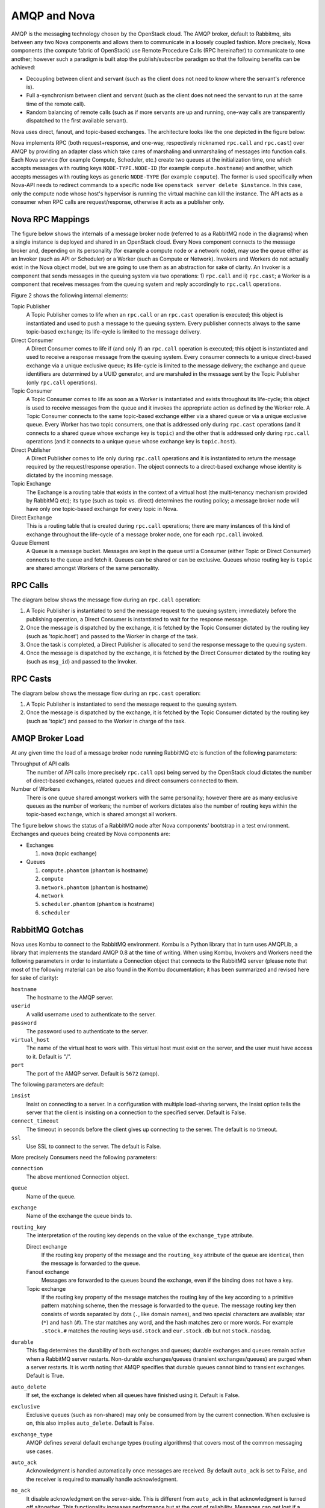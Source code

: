 ..
      Copyright (c) 2010 Citrix Systems, Inc.
      All Rights Reserved.

      Licensed under the Apache License, Version 2.0 (the "License"); you may
      not use this file except in compliance with the License. You may obtain
      a copy of the License at

          http://www.apache.org/licenses/LICENSE-2.0

      Unless required by applicable law or agreed to in writing, software
      distributed under the License is distributed on an "AS IS" BASIS, WITHOUT
      WARRANTIES OR CONDITIONS OF ANY KIND, either express or implied. See the
      License for the specific language governing permissions and limitations
      under the License.

AMQP and Nova
=============

AMQP is the messaging technology chosen by the OpenStack cloud. The AMQP
broker, default to Rabbitmq, sits between any two Nova components and
allows them to communicate in a loosely coupled fashion. More precisely, Nova
components (the compute fabric of OpenStack) use Remote Procedure Calls (RPC
hereinafter) to communicate to one another; however such a paradigm is built
atop the publish/subscribe paradigm so that the following benefits can be
achieved:

* Decoupling between client and servant (such as the client does not need to
  know where the servant's reference is).

* Full a-synchronism between client and servant (such as the client does not
  need the servant to run at the same time of the remote call).

* Random balancing of remote calls (such as if more servants are up and
  running, one-way calls are transparently dispatched to the first available
  servant).

Nova uses direct, fanout, and topic-based exchanges. The architecture looks
like the one depicted in the figure below:

.. image:: /_static/images/rpc-arch.png
   :width: 60%

Nova implements RPC (both request+response, and one-way, respectively nicknamed
``rpc.call`` and ``rpc.cast``) over AMQP by providing an adapter class which
take cares of marshaling and unmarshaling of messages into function calls. Each
Nova service (for example Compute, Scheduler, etc.) create two queues at the
initialization time, one which accepts messages with routing keys
``NODE-TYPE.NODE-ID`` (for example ``compute.hostname``) and another, which
accepts messages with routing keys as generic ``NODE-TYPE`` (for example
``compute``). The former is used specifically when Nova-API needs to redirect
commands to a specific node like ``openstack server delete $instance``. In this
case, only the compute node whose host's hypervisor is running the virtual
machine can kill the instance. The API acts as a consumer when RPC calls are
request/response, otherwise it acts as a publisher only.

Nova RPC Mappings
-----------------

The figure below shows the internals of a message broker node (referred to as a
RabbitMQ node in the diagrams) when a single instance is deployed and shared in
an OpenStack cloud. Every Nova component connects to the message broker and,
depending on its personality (for example a compute node or a network node),
may use the queue either as an Invoker (such as API or Scheduler) or a Worker
(such as Compute or Network). Invokers and Workers do not actually exist in the
Nova object model, but we are going to use them as an abstraction for sake of
clarity. An Invoker is a component that sends messages in the queuing system
via two operations: 1) ``rpc.call`` and ii) ``rpc.cast``; a Worker is a
component that receives messages from the queuing system and reply accordingly
to ``rpc.call`` operations.

Figure 2 shows the following internal elements:

Topic Publisher
  A Topic Publisher comes to life when an ``rpc.call`` or an ``rpc.cast``
  operation is executed; this object is instantiated and used to push a message
  to the queuing system. Every publisher connects always to the same
  topic-based exchange; its life-cycle is limited to the message delivery.

Direct Consumer
  A Direct Consumer comes to life if (and only if) an ``rpc.call`` operation is
  executed; this object is instantiated and used to receive a response message
  from the queuing system. Every consumer connects to a unique direct-based
  exchange via a unique exclusive queue; its life-cycle is limited to the
  message delivery; the exchange and queue identifiers are determined by a UUID
  generator, and are marshaled in the message sent by the Topic Publisher (only
  ``rpc.call`` operations).

Topic Consumer
  A Topic Consumer comes to life as soon as a Worker is instantiated and exists
  throughout its life-cycle; this object is used to receive messages from the
  queue and it invokes the appropriate action as defined by the Worker role. A
  Topic Consumer connects to the same topic-based exchange either via a shared
  queue or via a unique exclusive queue. Every Worker has two topic consumers,
  one that is addressed only during ``rpc.cast`` operations (and it connects to
  a shared queue whose exchange key is ``topic``) and the other that is
  addressed only during ``rpc.call`` operations (and it connects to a unique
  queue whose exchange key is ``topic.host``).

Direct Publisher
  A Direct Publisher comes to life only during ``rpc.call`` operations and it
  is instantiated to return the message required by the request/response
  operation. The object connects to a direct-based exchange whose identity is
  dictated by the incoming message.

Topic Exchange
  The Exchange is a routing table that exists in the context of a virtual host
  (the multi-tenancy mechanism provided by RabbitMQ etc); its type (such as
  topic vs. direct) determines the routing policy; a message broker node will
  have only one topic-based exchange for every topic in Nova.

Direct Exchange
  This is a routing table that is created during ``rpc.call`` operations; there
  are many instances of this kind of exchange throughout the life-cycle of a
  message broker node, one for each ``rpc.call`` invoked.

Queue Element
  A Queue is a message bucket. Messages are kept in the queue until a Consumer
  (either Topic or Direct Consumer) connects to the queue and fetch it. Queues
  can be shared or can be exclusive. Queues whose routing key is ``topic`` are
  shared amongst Workers of the same personality.

.. image:: /_static/images/rpc-rabt.png
   :width: 60%

RPC Calls
---------

The diagram below shows the message flow during an ``rpc.call`` operation:

1. A Topic Publisher is instantiated to send the message request to the queuing
   system; immediately before the publishing operation, a Direct Consumer is
   instantiated to wait for the response message.

2. Once the message is dispatched by the exchange, it is fetched by the Topic
   Consumer dictated by the routing key (such as 'topic.host') and passed to
   the Worker in charge of the task.

3. Once the task is completed, a Direct Publisher is allocated to send the
   response message to the queuing system.

4. Once the message is dispatched by the exchange, it is fetched by the Direct
   Consumer dictated by the routing key (such as ``msg_id``) and passed to the
   Invoker.

.. image:: /_static/images/rpc-flow-1.png
   :width: 60%

RPC Casts
---------

The diagram below shows the message flow during an ``rpc.cast`` operation:

1. A Topic Publisher is instantiated to send the message request to the queuing
   system.

2. Once the message is dispatched by the exchange, it is fetched by the Topic
   Consumer dictated by the routing key (such as 'topic') and passed to the
   Worker in charge of the task.

.. image:: /_static/images/rpc-flow-2.png
   :width: 60%

AMQP Broker Load
----------------

At any given time the load of a message broker node running RabbitMQ etc
is function of the following parameters:

Throughput of API calls
  The number of API calls (more precisely ``rpc.call`` ops) being served by the
  OpenStack cloud dictates the number of direct-based exchanges, related queues
  and direct consumers connected to them.

Number of Workers
  There is one queue shared amongst workers with the same personality; however
  there are as many exclusive queues as the number of workers; the number of
  workers dictates also the number of routing keys within the topic-based
  exchange, which is shared amongst all workers.

The figure below shows the status of a RabbitMQ node after Nova components'
bootstrap in a test environment. Exchanges and queues being created by Nova
components are:

* Exchanges

  1. nova (topic exchange)

* Queues

  1. ``compute.phantom`` (``phantom`` is hostname)
  2. ``compute``
  3. ``network.phantom`` (``phantom`` is hostname)
  4. ``network``
  5. ``scheduler.phantom`` (``phantom`` is hostname)
  6. ``scheduler``

.. image:: /_static/images/rpc-state.png
   :width: 60%

RabbitMQ Gotchas
----------------

Nova uses Kombu to connect to the RabbitMQ environment. Kombu is a Python
library that in turn uses AMQPLib, a library that implements the standard AMQP
0.8 at the time of writing. When using Kombu, Invokers and Workers need the
following parameters in order to instantiate a Connection object that connects
to the RabbitMQ server (please note that most of the following material can be
also found in the Kombu documentation; it has been summarized and revised here
for sake of clarity):

``hostname``
  The hostname to the AMQP server.

``userid``
  A valid username used to authenticate to the server.

``password``
  The password used to authenticate to the server.

``virtual_host``
  The name of the virtual host to work with. This virtual host must exist on
  the server, and the user must have access to it. Default is "/".

``port``
  The port of the AMQP server. Default is ``5672`` (amqp).

The following parameters are default:

``insist``
  Insist on connecting to a server. In a configuration with multiple
  load-sharing servers, the Insist option tells the server that the client is
  insisting on a connection to the specified server. Default is False.

``connect_timeout``
  The timeout in seconds before the client gives up connecting to the server.
  The default is no timeout.

``ssl``
  Use SSL to connect to the server. The default is False.

More precisely Consumers need the following parameters:

``connection``
  The above mentioned Connection object.

``queue``
  Name of the queue.

``exchange``
  Name of the exchange the queue binds to.

``routing_key``
  The interpretation of the routing key depends on the value of the
  ``exchange_type`` attribute.

  Direct exchange
    If the routing key property of the message and the ``routing_key`` attribute of
    the queue are identical, then the message is forwarded to the queue.

  Fanout exchange
    Messages are forwarded to the queues bound the exchange, even if the
    binding does not have a key.

  Topic exchange
    If the routing key property of the message matches the routing key of the
    key according to a primitive pattern matching scheme, then the message is
    forwarded to the queue. The message routing key then consists of words
    separated by dots (``.``, like domain names), and two special characters
    are available; star (``*``) and hash (``#``). The star matches any word,
    and the hash matches zero or more words. For example ``.stock.#`` matches
    the routing keys ``usd.stock`` and ``eur.stock.db`` but not
    ``stock.nasdaq``.

``durable``
  This flag determines the durability of both exchanges and queues; durable
  exchanges and queues remain active when a RabbitMQ server restarts.
  Non-durable exchanges/queues (transient exchanges/queues) are purged when a
  server restarts. It is worth noting that AMQP specifies that durable queues
  cannot bind to transient exchanges. Default is True.

``auto_delete``
  If set, the exchange is deleted when all queues have finished using it.
  Default is False.

``exclusive``
  Exclusive queues (such as non-shared) may only be consumed from by the
  current connection. When exclusive is on, this also implies ``auto_delete``.
  Default is False.

``exchange_type``
  AMQP defines several default exchange types (routing algorithms) that covers
  most of the common messaging use cases.

``auto_ack``
  Acknowledgment is handled automatically once messages are received.  By
  default ``auto_ack`` is set to False, and the receiver is required to manually
  handle acknowledgment.

``no_ack``
  It disable acknowledgment on the server-side. This is different from
  ``auto_ack`` in that acknowledgment is turned off altogether. This
  functionality increases performance but at the cost of reliability. Messages
  can get lost if a client dies before it can deliver them to the application.

``auto_declare``
  If this is True and the exchange name is set, the exchange will be
  automatically declared at instantiation. Auto declare is on by default.

Publishers specify most the parameters of Consumers (such as they do not
specify a queue name), but they can also specify the following:

``delivery_mode``
  The default delivery mode used for messages. The value is an integer. The
  following delivery modes are supported by RabbitMQ:

  ``1`` (transient)
    The message is transient. Which means it is stored in memory only, and is
    lost if the server dies or restarts.

  ``2`` (persistent)
    The message is persistent. Which means the message is stored both
    in-memory, and on disk, and therefore preserved if the server dies or
    restarts.

The default value is ``2`` (persistent). During a send operation, Publishers
can override the delivery mode of messages so that, for example, transient
messages can be sent over a durable queue.
